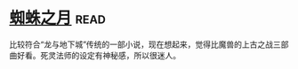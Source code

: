 * [[https://book.douban.com/subject/1958159/][蜘蛛之月]]:read:
比较符合“龙与地下城”传统的一部小说，现在想起来，觉得比魔兽的上古之战三部曲好看。死灵法师的设定有神秘感，所以很迷人。

